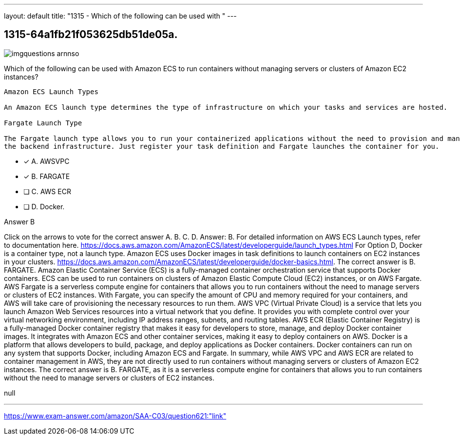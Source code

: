 ---
layout: default 
title: "1315 - Which of the following can be used with "
---


[.question]
== 1315-64a1fb21f053625db51de05a.



[.image]
--

image::https://eaeastus2.blob.core.windows.net/optimizedimages/static/images/AWS-Certified-Solutions-Architect-Associate/answer/imgquestions_arnnso.png[]

--


****

[.query]
--
Which of the following can be used with Amazon ECS to run containers without managing servers or clusters of Amazon EC2 instances?


[source,java]
----
Amazon ECS Launch Types

An Amazon ECS launch type determines the type of infrastructure on which your tasks and services are hosted.

Fargate Launch Type

The Fargate launch type allows you to run your containerized applications without the need to provision and manage
the backend infrastructure. Just register your task definition and Fargate launches the container for you.
----


--

[.list]
--
* [*] A. AWSVPC
* [*] B. FARGATE
* [ ] C. AWS ECR
* [ ] D. Docker.

--
****

[.answer]
Answer B

[.explanation]
--
Click on the arrows to vote for the correct answer
A.
B.
C.
D.
Answer: B.
For detailed information on AWS ECS Launch types, refer to documentation here.
https://docs.aws.amazon.com/AmazonECS/latest/developerguide/launch_types.html
For Option D, Docker is a container type, not a launch type.
Amazon ECS uses Docker images in task definitions to launch containers on EC2 instances in your clusters.
https://docs.aws.amazon.com/AmazonECS/latest/developerguide/docker-basics.html.
The correct answer is B. FARGATE.
Amazon Elastic Container Service (ECS) is a fully-managed container orchestration service that supports Docker containers. ECS can be used to run containers on clusters of Amazon Elastic Compute Cloud (EC2) instances, or on AWS Fargate.
AWS Fargate is a serverless compute engine for containers that allows you to run containers without the need to manage servers or clusters of EC2 instances. With Fargate, you can specify the amount of CPU and memory required for your containers, and AWS will take care of provisioning the necessary resources to run them.
AWS VPC (Virtual Private Cloud) is a service that lets you launch Amazon Web Services resources into a virtual network that you define. It provides you with complete control over your virtual networking environment, including IP address ranges, subnets, and routing tables.
AWS ECR (Elastic Container Registry) is a fully-managed Docker container registry that makes it easy for developers to store, manage, and deploy Docker container images. It integrates with Amazon ECS and other container services, making it easy to deploy containers on AWS.
Docker is a platform that allows developers to build, package, and deploy applications as Docker containers. Docker containers can run on any system that supports Docker, including Amazon ECS and Fargate.
In summary, while AWS VPC and AWS ECR are related to container management in AWS, they are not directly used to run containers without managing servers or clusters of Amazon EC2 instances. The correct answer is B. FARGATE, as it is a serverless compute engine for containers that allows you to run containers without the need to manage servers or clusters of EC2 instances.
--

[.ka]
null

'''



https://www.exam-answer.com/amazon/SAA-C03/question621:"link"


